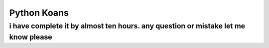 ============
Python Koans
============


 

   
    
    

i have complete it by almost ten hours. any question or mistake let me know please
---------------
